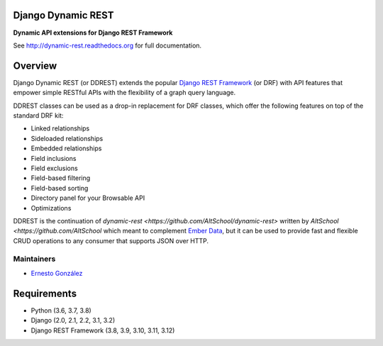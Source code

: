 Django Dynamic REST
===================

**Dynamic API extensions for Django REST Framework**

See http://dynamic-rest.readthedocs.org for full documentation.

Overview
========

Django Dynamic REST (or DDREST) extends the popular `Django REST
Framework <https://django-rest-framework.org>`__ (or DRF) with API
features that empower simple RESTful APIs with the flexibility of a
graph query language.

DDREST classes can be used as a drop-in replacement for DRF classes,
which offer the following features on top of the standard DRF kit:

-  Linked relationships
-  Sideloaded relationships
-  Embedded relationships
-  Field inclusions
-  Field exclusions
-  Field-based filtering
-  Field-based sorting
-  Directory panel for your Browsable API
-  Optimizations

DDREST is the continuation of `dynamic-rest <https://github.com/AltSchool/dynamic-rest>`
written by `AltSchool <https://github.com/AltSchool` which meant to complement `Ember
Data <https://github.com/emberjs/data>`__, but it can be used to provide
fast and flexible CRUD operations to any consumer that supports JSON
over HTTP.

Maintainers
-----------

-  `Ernesto González <mailto:ernesto@hunchat.com>`__

Requirements
============

-  Python (3.6, 3.7, 3.8)
-  Django (2.0, 2.1, 2.2, 3.1, 3.2)
-  Django REST Framework (3.8, 3.9, 3.10, 3.11, 3.12)
